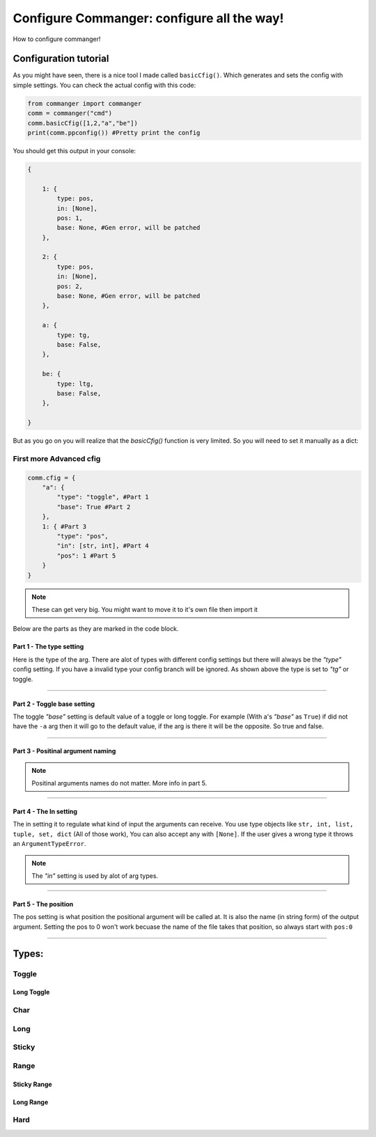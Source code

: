 #####
Configure Commanger: configure all the way!
#####

How to configure commanger!

*****
Configuration tutorial
*****

As you might have seen, there is a nice tool I made called ``basicCfig()``. Which generates and sets the config with simple settings. You can check the actual config with this code:

.. code:: python

  from commanger import commanger
  comm = commanger("cmd")
  comm.basicCfig([1,2,"a","be"])
  print(comm.ppconfig()) #Pretty print the config
..
You should get this output in your console:

.. code:: python

  {

      1: {
          type: pos,
          in: [None],
          pos: 1,
          base: None, #Gen error, will be patched
      }, 

      2: {
          type: pos,
          in: [None],
          pos: 2,
          base: None, #Gen error, will be patched
      }, 

      a: {
          type: tg,
          base: False,
      }, 

      be: {
          type: ltg,
          base: False,
      }, 

  }
..

But as you go on you will realize that the `basicCfig()` function is very limited. So you will need to set it manually as a dict:

First more Advanced cfig
==========

.. code:: python

  comm.cfig = {
      "a": {
          "type": "toggle", #Part 1
          "base": True #Part 2
      },
      1: { #Part 3
          "type": "pos",
          "in": [str, int], #Part 4
          "pos": 1 #Part 5
      }
  }
..

.. note::

 These can get very big. You might want to move it to it's own file then import it
..
Below are the parts as they are marked in the code block.

Part 1 - The type setting
^^^^^^^^^
Here is the type of the arg. There are alot of types with different config settings but there will always be the `"type"` config setting. If you have a invalid type your config branch will be ignored. As shown above the type is set to `"tg"` or toggle.

---------------

Part 2 - Toggle base setting
^^^^^^^^^
The toggle `"base"` setting is default value of a toggle or long toggle. For example (With a's `"base"` as ``True``) if did not have the ``-a`` arg then it will go to the default value, if the arg is there it will be the opposite. So true and false.

---------------

Part 3 - Positinal argument naming
^^^^^^^^^

.. note:: 

 Positinal arguments names do not matter. More info in part 5.
..

------------------

Part 4 - The In setting
^^^^^^^^^

The in setting it to regulate what kind of input the arguments can receive. You use type objects like ``str, int, list, tuple, set, dict`` (All of those work), You can also accept any with ``[None]``. If the user gives a wrong type it throws an ``ArgumentTypeError``.

.. note::

 The `"in"` setting is used by alot of arg types.
..

-------------------

Part 5 - The position
^^^^^^^^^

The pos setting is what position the positional argument will be called at. It is also the name (in string form) of the output argument. Setting the pos to 0 won't work becuase the name of the file takes that position, so always start with ``pos:0``

------------------

*****
Types:
*****

Toggle
======

Long Toggle
^^^^^^

Char
======

Long
=====

Sticky
=====

Range
=====

Sticky Range
^^^^^

Long Range
^^^^^

Hard
=====


